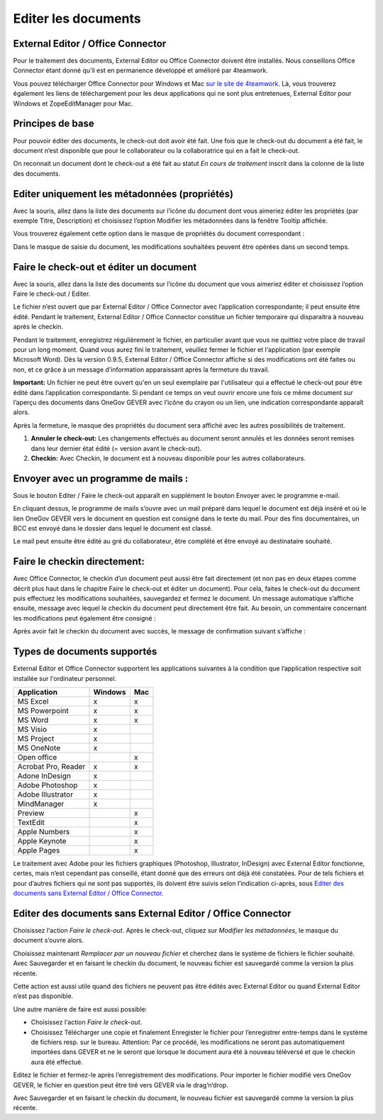 Editer les documents
====================

External Editor / Office Connector
~~~~~~~~~~~~~~~~~~~~~~~~~~~~~~~~~~

Pour le traitement des documents, External Editor ou Office Connector doivent
être installés. Nous conseillons Office Connector étant donné qu’il est
en permanence développé et amélioré par 4teamwork.

Vous pouvez télécharger Office Connector pour Windows et Mac `sur le site de 4teamwork <https://www.4teamwork.ch/fr/solutions/office-connector/>`_.
Là, vous trouverez également les liens de téléchargement
pour les deux applications qui ne sont plus entretenues,
External Editor pour Windows et ZopeEditManager pour Mac.

Principes de base
~~~~~~~~~~~~~~~~~

Pour pouvoir éditer des documents, le check-out doit avoir été fait. Une fois
que le check-out du document a été fait, le document n’est disponible que pour
le collaborateur ou la collaboratrice qui en a fait le check-out.

On reconnait un document dont le check-out a été fait au statut *En cours de
traitement* inscrit dans la colonne de la liste des documents.

Editer uniquement les métadonnées (propriétés)
~~~~~~~~~~~~~~~~~~~~~~~~~~~~~~~~~~~~~~~~~~~~~~

Avec la souris, allez dans la liste des documents sur l’icône du document dont
vous aimeriez éditer les propriétés (par exemple Titre, Description)
et choisissez l’option Modifier les métadonnées dans la fenêtre Tooltip affichée.

|img-document-20|

Vous trouverez également cette option dans le masque de propriétés
du document correspondant :

|img-document-21|

Dans le masque de saisie du document, les modifications souhaitées peuvent
être opérées dans un second temps.

Faire le check-out et éditer un document
~~~~~~~~~~~~~~~~~~~~~~~~~~~~~~~~~~~~~~~~

Avec la souris, allez dans la liste des documents sur l’icône du document
que vous aimeriez éditer et choisissez l’option Faire le check-out / Editer.

|img-document-22|

Le fichier n’est ouvert que par External Editor / Office Connector avec
l’application correspondante; il peut ensuite être édité. Pendant
le traitement, External Editor / Office Connector constitue un fichier
temporaire qui disparaitra à nouveau après le checkin.

Pendant le traitement, enregistrez régulièrement le fichier, en particulier avant
que vous ne quittiez votre place de travail pour un long moment. Quand vous aurez
fini le traitement, veuillez fermer le fichier et l‘application (par exemple Microsoft Word).
Dès la version 0.9.5, External Editor / Office Connector affiche si des modifications
ont été faites ou non, et ce grâce à un message d’information apparaissant après
la fermeture du travail.

**Important:** Un fichier ne peut être ouvert qu'en un seul exemplaire par
l'utilisateur qui a effectué le check-out pour être édité dans l’application
correspondante. Si pendant ce temps on veut ouvrir encore une fois ce même document
sur l’aperçu des documents dans OneGov GEVER avec l’icône du crayon ou un lien,
une indication correspondante apparaît alors.

Après la fermeture, le masque des propriétés du document sera affiché avec
les autres possibilités de traitement.

|img-document-23|

1. **Annuler le check-out:** Les changements effectués au document seront annulés et
   les données seront remises dans leur dernier état édité (= version avant le check-out).

2. **Checkin:** Avec Checkin, le document est à nouveau disponible pour les autres collaborateurs.

Envoyer avec un programme de mails :
~~~~~~~~~~~~~~~~~~~~~~~~~~~~~~~~~~~~

Sous le bouton Editer / Faire le check-out apparaît en supplément le bouton
Envoyer avec le programme e-mail.

|img-document-24|

En cliquant dessus, le programme de mails s’ouvre avec un mail préparé dans
lequel le document est déjà inséré et où le lien OneGov GEVER vers le document
en question est consigné dans le texte du mail. Pour des fins documentaires, un BCC
est envoyé dans le dossier dans lequel le document est classé.

|img-document-25|

Le mail peut ensuite être édité au gré du collaborateur, être complété et
être envoyé au destinataire souhaité.

Faire le checkin directement:
~~~~~~~~~~~~~~~~~~~~~~~~~~~~~

Avec Office Connector, le checkin d’un document peut aussi être fait directement
(et non pas en deux étapes comme décrit plus haut dans le chapitre Faire
le check-out et éditer un document). Pour cela, faites le check-out du document
puis effectuez les modifications souhaitées, sauvegardez et fermez le document.
Un message automatique s’affiche ensuite, message avec lequel le checkin du document
peut directement être fait. Au besoin, un commentaire concernant les modifications
peut également être consigné :

|img-document-26|

Après avoir fait le checkin du document avec succès, le message
de confirmation suivant s’affiche :

|img-document-27|

Types de documents supportés
~~~~~~~~~~~~~~~~~~~~~~~~~~~~

External Editor et Office Connector supportent les applications suivantes
à la condition que l’application respective soit installée sur l'ordinateur personnel.

====================== ========= =========
Application             Windows     Mac
====================== ========= =========
MS Excel                  x          x


MS Powerpoint             x          x


MS Word                   x          x


MS Visio                  x


MS Project                x


MS OneNote                x


Open office                          x


Acrobat Pro, Reader       x          x


Adone InDesign            x


Adobe Photoshop           x


Adobe Illustrator         x


MindManager               x


Preview                              x


TextEdit                             x


Apple Numbers                        x


Apple Keynote                        x


Apple Pages                          x

====================== ========= =========

Le traitement avec Adobe pour les fichiers graphiques (Photoshop, Illustrator, InDesign)
avec External Editor fonctionne, certes, mais n’est cependant pas conseillé, étant
donné que des erreurs ont déjà été constatées. Pour de tels fichiers et pour d’autres
fichiers qui ne sont pas supportés, ils doivent être suivis selon l’indication ci-après,
sous `Editer des documents sans External Editor / Office Connector`_.

Editer des documents sans External Editor / Office Connector
~~~~~~~~~~~~~~~~~~~~~~~~~~~~~~~~~~~~~~~~~~~~~~~~~~~~~~~~~~~~

Choisissez l‘action *Faire le check-out*. Après le check-out, cliquez sur *Modifier
les métadonnées*, le masque du document s’ouvre alors.

Choisissez maintenant *Remplacer par un nouveau fichier* et cherchez dans le système
de fichiers le fichier souhaité. Avec Sauvegarder et en faisant le checkin du document,
le nouveau fichier est sauvegardé comme la version la plus récente.

|img-document-28|

Cette action est aussi utile quand des fichiers ne peuvent pas être édités avec
External Editor ou quand External Editor n’est pas disponible.

Une autre manière de faire est aussi possible:

- Choisissez l‘action *Faire le check-out*.

- Choisissez Télécharger une copie et finalement Enregister le fichier pour
  l’enregistrer entre-temps dans le système de fichiers resp. sur le bureau. Attention:
  Par ce procédé, les modifications ne seront pas automatiquement importées dans GEVER
  et ne le seront que lorsque le document aura été à nouveau téléversé et que le checkin
  aura été effectué.

|img-document-29|

Editez le fichier et fermez-le après l’enregistrement des modifications.
Pour importer le fichier modifié vers OneGov GEVER, le fichier en question
peut être tiré vers GEVER via le drag‘n‘drop.

Avec Sauvegarder et en faisant le checkin du document, le nouveau fichier
est sauvegardé comme la version la plus récente.

.. |img-document-20| image:: ../../_static/img/img-document-20.png
.. |img-document-21| image:: ../../_static/img/img-document-21.png
.. |img-document-22| image:: ../../_static/img/img-document-22.png
.. |img-document-23| image:: ../../_static/img/img-document-23.png
.. |img-document-24| image:: ../../_static/img/img-document-24.png
.. |img-document-25| image:: ../../_static/img/img-document-25.png
.. |img-document-26| image:: ../../_static/img/img-document-26.png
.. |img-document-27| image:: ../../_static/img/img-document-27.png
.. |img-document-28| image:: ../../_static/img/img-document-28.png
.. |img-document-29| image:: ../../_static/img/img-document-29.png
